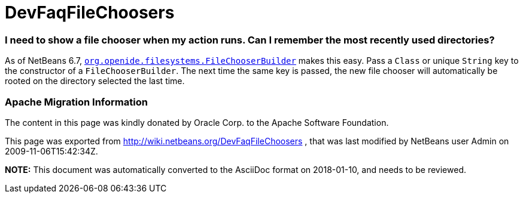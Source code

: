 // 
//     Licensed to the Apache Software Foundation (ASF) under one
//     or more contributor license agreements.  See the NOTICE file
//     distributed with this work for additional information
//     regarding copyright ownership.  The ASF licenses this file
//     to you under the Apache License, Version 2.0 (the
//     "License"); you may not use this file except in compliance
//     with the License.  You may obtain a copy of the License at
// 
//       http://www.apache.org/licenses/LICENSE-2.0
// 
//     Unless required by applicable law or agreed to in writing,
//     software distributed under the License is distributed on an
//     "AS IS" BASIS, WITHOUT WARRANTIES OR CONDITIONS OF ANY
//     KIND, either express or implied.  See the License for the
//     specific language governing permissions and limitations
//     under the License.
//

= DevFaqFileChoosers
:jbake-type: wiki
:jbake-tags: wiki, devfaq, needsreview
:jbake-status: published

=== I need to show a file chooser when my action runs. Can I remember the most recently used directories?

As of NetBeans 6.7, `link:http://bits.netbeans.org/dev/javadoc/org-openide-filesystems/org/openide/filesystems/FileChooserBuilder.html[org.openide.filesystems.FileChooserBuilder]` makes this easy.
Pass a `Class` or unique `String` key to the constructor of a `FileChooserBuilder`.
The next time the same key is passed, the new file chooser will automatically be rooted on the directory selected the last time.

=== Apache Migration Information

The content in this page was kindly donated by Oracle Corp. to the
Apache Software Foundation.

This page was exported from link:http://wiki.netbeans.org/DevFaqFileChoosers[http://wiki.netbeans.org/DevFaqFileChoosers] , 
that was last modified by NetBeans user Admin 
on 2009-11-06T15:42:34Z.


*NOTE:* This document was automatically converted to the AsciiDoc format on 2018-01-10, and needs to be reviewed.

